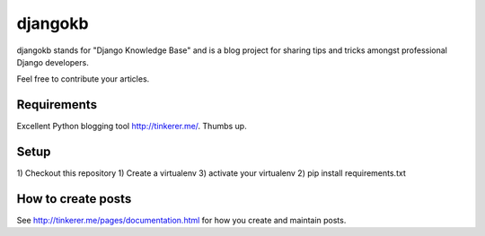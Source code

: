

djangokb
====================

djangokb stands for "Django Knowledge Base" and is a
blog project for sharing tips and tricks amongst professional
Django developers.

Feel free to contribute your articles.

Requirements
---------------------

Excellent Python blogging tool http://tinkerer.me/. Thumbs up.

Setup
----------------------------------

1) Checkout this repository
1) Create a virtualenv
3) activate your virtualenv
2) pip install requirements.txt


How to create posts
---------------------

See http://tinkerer.me/pages/documentation.html for
how you create and maintain posts.





